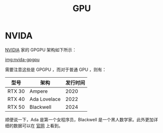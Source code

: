 :PROPERTIES:
:ID:       02bfcd2e-c338-465e-b927-9a0c69fe7287
:END:
#+title: GPU

* NVIDA
[[id:0c386c84-3124-4b29-90a6-cdba36c4bf00][NVIDIA]] 家的 GPGPU 架构如下所示：

[[file:img/nvdia-gpu.png][img:nvida-gpgpu]]

需要注意这些是 GPGPU ，而对于普通 GPU ，则有：

| 型号   | 架构         | 发行时间 |
|--------+--------------+----------|
| RTX 30 | Ampere       |     2020 |
| RTX 40 | Ada Lovelace |     2022 |
| RTX 50 | Blackwell    |     2024 |

顺便说一下，Ada 是第一个女程序员，Blackwell 是一个黑人数学家。此外更加详细的数据可以在 [[https://www.nvidia.cn/geforce/graphics-cards/compare/?section=compare-specs][官网]] 上看到。
